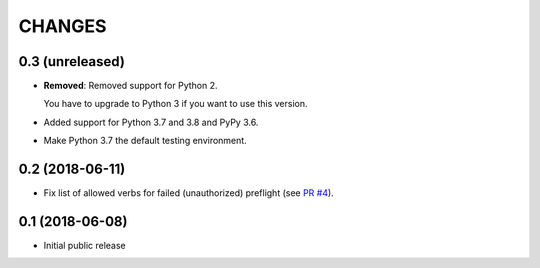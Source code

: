 CHANGES
=======

0.3 (unreleased)
----------------

- **Removed**: Removed support for Python 2.
  
  You have to upgrade to Python 3 if you want to use this version.

- Added support for Python 3.7 and 3.8 and PyPy 3.6.

- Make Python 3.7 the default testing environment.


0.2 (2018-06-11)
----------------

- Fix list of allowed verbs for failed (unauthorized) preflight (see `PR #4`_).

.. _PR #4: https://github.com/morepath/more.cors/pull/4


0.1 (2018-06-08)
----------------

- Initial public release
